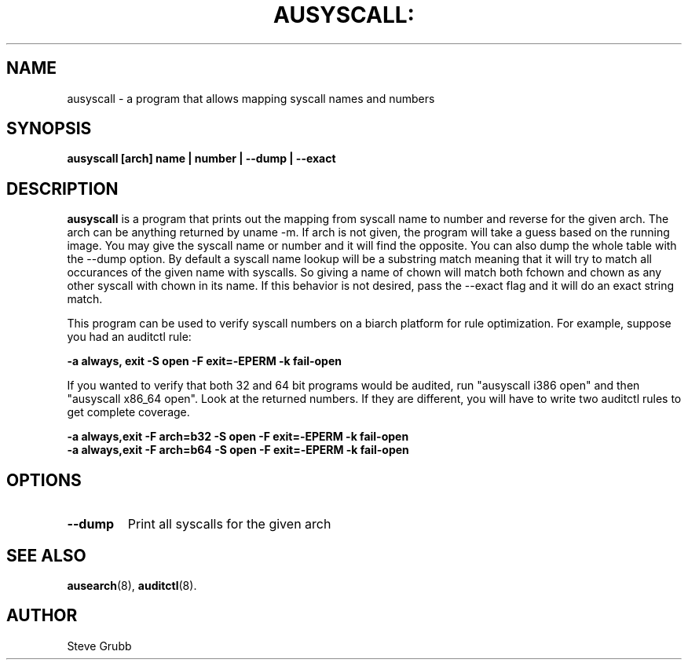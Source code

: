 .TH AUSYSCALL: "8" "Apr 2008" "Red Hat" "System Administration Utilities"
.SH NAME
ausyscall \- a program that allows mapping syscall names and numbers
.SH SYNOPSIS
.B ausyscall [arch] name | number | --dump | --exact
.SH DESCRIPTION
\fBausyscall\fP is a program that prints out the mapping from syscall name to number and reverse for the given arch. The arch can be anything returned by uname -m. If arch is not given, the program will take a guess based on the running image. You may give the syscall name or number and it will find the opposite. You can also dump the whole table with the --dump option. By default a syscall name lookup will be a substring match meaning that it will try to match all occurances of the given name with syscalls. So giving a name of chown will match both fchown and chown as any other syscall with chown in its name. If this behavior is not desired, pass the --exact flag and it will do an exact string match.

This program can be used to verify syscall numbers on a biarch platform for rule optimization. For example, suppose you had an auditctl rule:

.B -a always, exit -S open -F exit=-EPERM -k fail-open

If you wanted to verify that both 32 and 64 bit programs would be audited, run "ausyscall i386 open" and then "ausyscall x86_64 open". Look at the returned numbers. If they are different, you will have to write two auditctl rules to get complete coverage.

.nf
.B -a always,exit -F arch=b32 -S open -F exit=-EPERM -k fail-open
.B -a always,exit -F arch=b64 -S open -F exit=-EPERM -k fail-open
.fi
.SH OPTIONS
.TP
.B \-\-dump
Print all syscalls for the given arch

.SH "SEE ALSO"
.BR ausearch (8),
.BR auditctl (8).

.SH AUTHOR
Steve Grubb
